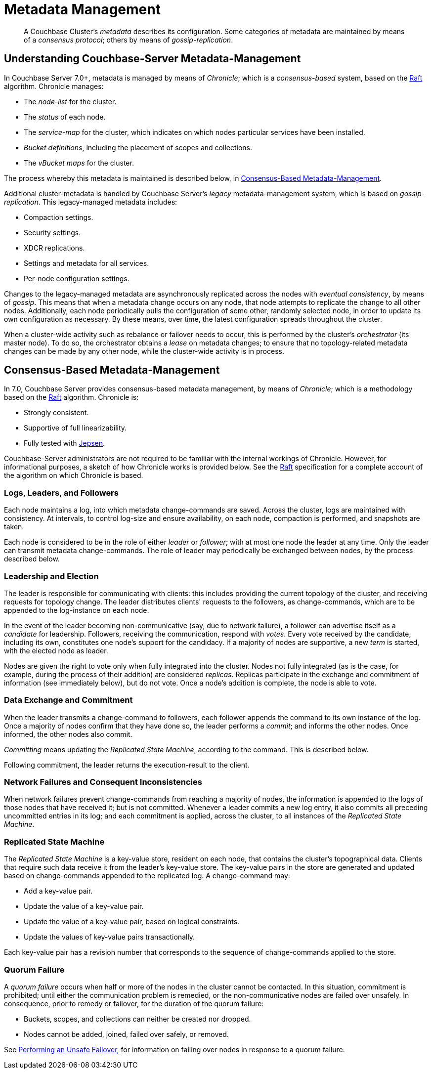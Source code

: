= Metadata Management

:description: pass:q[A Couchbase Cluster's _metadata_ describes its configuration. Some categories of metadata are maintained by means of a _consensus protocol_; others by means of _gossip-replication_. ]

[abstract]
{description}

[#understanding-couchbase-server-metadata-management]
== Understanding Couchbase-Server Metadata-Management

In Couchbase Server 7.0+, metadata is managed by means of _Chronicle_; which is a _consensus-based_ system, based on the https://raft.github.io/[Raft^] algorithm.
Chronicle manages:

* The _node-list_ for the cluster.
* The _status_ of each node.
* The _service-map_ for the cluster, which indicates on which nodes particular services have been installed.
* _Bucket definitions_, including the placement of scopes and collections.
* The _vBucket maps_ for the cluster.

The process whereby this metadata is maintained is described below, in xref:learn:clusters-and-availability/metadata-management.adoc#consensus-based-metadata-management[Consensus-Based Metadata-Management].

Additional cluster-metadata is handled by Couchbase Server's _legacy_ metadata-management system, which is based on _gossip-replication_.
This legacy-managed metadata includes:

* Compaction settings.
* Security settings.
* XDCR replications.
* Settings and metadata for all services.
* Per-node configuration settings.

Changes to the legacy-managed metadata are asynchronously replicated across the nodes with _eventual consistency_, by means of _gossip_.
This means that when a metadata change occurs on any node, that node attempts to replicate the change to all other nodes.
Additionally, each node periodically pulls the configuration of some other, randomly selected node, in order to update its own configuration as necessary.
By these means, over time, the latest configuration spreads throughout the cluster.

When a cluster-wide activity such as rebalance or failover needs to occur, this is performed by the cluster's _orchestrator_ (its master node).
To do so, the orchestrator obtains a _lease_ on metadata changes; to ensure that no topology-related metadata changes can be made by any other node, while the cluster-wide activity is in process.

[#consensus-based-metadata-management]
== Consensus-Based Metadata-Management

In 7.0, Couchbase Server provides consensus-based metadata management, by means of _Chronicle_; which is  a methodology based on the https://raft.github.io/[Raft^] algorithm.
Chronicle is:

* Strongly consistent.
* Supportive of full linearizability.
* Fully tested with https://jepsen.io/[Jepsen^].

Couchbase-Server administrators are not required to be familiar with the internal workings of Chronicle.
However, for informational purposes, a sketch of how Chronicle works is provided below.
See the https://raft.github.io/[Raft^] specification for a complete account of the algorithm on which Chronicle is based.

[#logs-leaders-and-followers]
=== Logs, Leaders, and Followers

Each node maintains a log, into which metadata change-commands are saved.
Across the cluster, logs are maintained with consistency.
At intervals, to control log-size and ensure availability, on each node, compaction is performed, and snapshots are taken.

Each node is considered to be in the role of either _leader_ or _follower_; with at most one node the leader at any time.
Only the leader can transmit metadata change-commands.
The role of leader may periodically be exchanged between nodes, by the process described below.

[#leadership-election]
=== Leadership and Election

The leader is responsible for communicating with clients: this includes providing the current topology of the cluster, and receiving requests for topology change.
The leader distributes clients' requests to the followers, as change-commands, which are to be appended to the log-instance on each node.

In the event of the leader becoming non-communicative (say, due to network failure), a follower can advertise itself as a _candidate_ for leadership.
Followers, receiving the communication, respond with _votes_.
Every vote received by the candidate, including its own, constitutes one node's support for the candidacy.
If a majority of nodes are supportive, a new _term_ is started, with the elected node as leader.

Nodes are given the right to vote only when fully integrated into the cluster.
Nodes not fully integrated (as is the case, for example, during the process of their addition) are considered _replicas_.
Replicas participate in the exchange and commitment of information (see immediately below), but do not vote.
Once a node's addition is complete, the node is able to vote.

[#data-exchange-and-commitment]
=== Data Exchange and Commitment

When the leader transmits a change-command to followers, each follower appends the command to its own instance of the log.
Once a majority of nodes confirm that they have done so, the leader performs a _commit_; and informs the other nodes.
Once informed, the other nodes also commit.

_Committing_ means updating the _Replicated State Machine_, according to the command.
This is described below.

Following commitment, the leader returns the execution-result to the client.

[#network-failures-and-consequent-inconsistencies]
=== Network Failures and Consequent Inconsistencies

When network failures prevent change-commands from reaching a majority of nodes, the information is appended to the logs of those nodes that have received it; but is not committed.
Whenever a leader commits a new log entry, it also commits all preceding uncommitted entries in its log; and each commitment is applied, across the cluster, to all instances of the _Replicated State Machine_.

[#replicated-state-machine]
=== Replicated State Machine

The _Replicated State Machine_ is a key-value store, resident on each node, that contains the cluster's topographical data.
Clients that require such data receive it from the leader's key-value store.
The key-value pairs in the store are generated and updated based on change-commands appended to the replicated log.
A change-command may:

* Add a key-value pair.
* Update the value of a key-value pair.
* Update the value of a key-value pair, based on logical constraints.
* Update the values of key-value pairs transactionally.

Each key-value pair has a revision number that corresponds to the sequence of change-commands applied to the store.

[#quorum-failure]
=== Quorum Failure

A _quorum failure_ occurs when half or more of the nodes in the cluster cannot be contacted.
In this situation, commitment is prohibited; until either the communication problem is remedied, or the non-communicative nodes are failed over unsafely.
In consequence, prior to remedy or failover, for the duration of the quorum failure:

* Buckets, scopes, and collections can neither be created nor dropped.

* Nodes cannot be added, joined, failed over safely, or removed.

See xref:learn:clusters-and-availability/hard-failover.adoc#performing-an-unsafe-failover[Performing an Unsafe Failover], for information on failing over nodes in response to a quorum failure.
